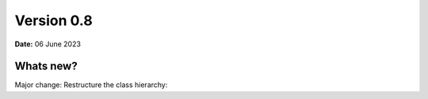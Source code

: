 .. _release-notes_0.8:

***********
Version 0.8
***********

**Date:** 06 June 2023

Whats new?
----------
Major change: Restructure the class hierarchy: 
